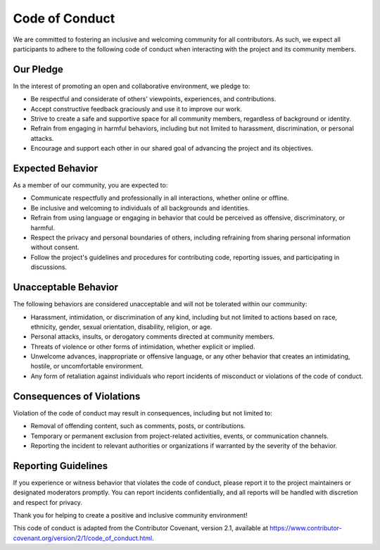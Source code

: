 .. XBRL Taxonomy Validator Documentation
   :orphan:

Code of Conduct
===============

We are committed to fostering an inclusive and welcoming community for all contributors. As such, we expect all participants to adhere to the following code of conduct when interacting with the project and its community members.

Our Pledge
----------

In the interest of promoting an open and collaborative environment, we pledge to:

- Be respectful and considerate of others' viewpoints, experiences, and contributions.
- Accept constructive feedback graciously and use it to improve our work.
- Strive to create a safe and supportive space for all community members, regardless of background or identity.
- Refrain from engaging in harmful behaviors, including but not limited to harassment, discrimination, or personal attacks.
- Encourage and support each other in our shared goal of advancing the project and its objectives.

Expected Behavior
-----------------

As a member of our community, you are expected to:

- Communicate respectfully and professionally in all interactions, whether online or offline.
- Be inclusive and welcoming to individuals of all backgrounds and identities.
- Refrain from using language or engaging in behavior that could be perceived as offensive, discriminatory, or harmful.
- Respect the privacy and personal boundaries of others, including refraining from sharing personal information without consent.
- Follow the project's guidelines and procedures for contributing code, reporting issues, and participating in discussions.

Unacceptable Behavior
---------------------

The following behaviors are considered unacceptable and will not be tolerated within our community:

- Harassment, intimidation, or discrimination of any kind, including but not limited to actions based on race, ethnicity, gender, sexual orientation, disability, religion, or age.
- Personal attacks, insults, or derogatory comments directed at community members.
- Threats of violence or other forms of intimidation, whether explicit or implied.
- Unwelcome advances, inappropriate or offensive language, or any other behavior that creates an intimidating, hostile, or uncomfortable environment.
- Any form of retaliation against individuals who report incidents of misconduct or violations of the code of conduct.

Consequences of Violations
---------------------------

Violation of the code of conduct may result in consequences, including but not limited to:

- Removal of offending content, such as comments, posts, or contributions.
- Temporary or permanent exclusion from project-related activities, events, or communication channels.
- Reporting the incident to relevant authorities or organizations if warranted by the severity of the behavior.

Reporting Guidelines
--------------------

If you experience or witness behavior that violates the code of conduct, please report it to the project maintainers or designated moderators promptly. You can report incidents confidentially, and all reports will be handled with discretion and respect for privacy.

Thank you for helping to create a positive and inclusive community environment!

This code of conduct is adapted from the Contributor Covenant, version 2.1, available at https://www.contributor-covenant.org/version/2/1/code_of_conduct.html.
